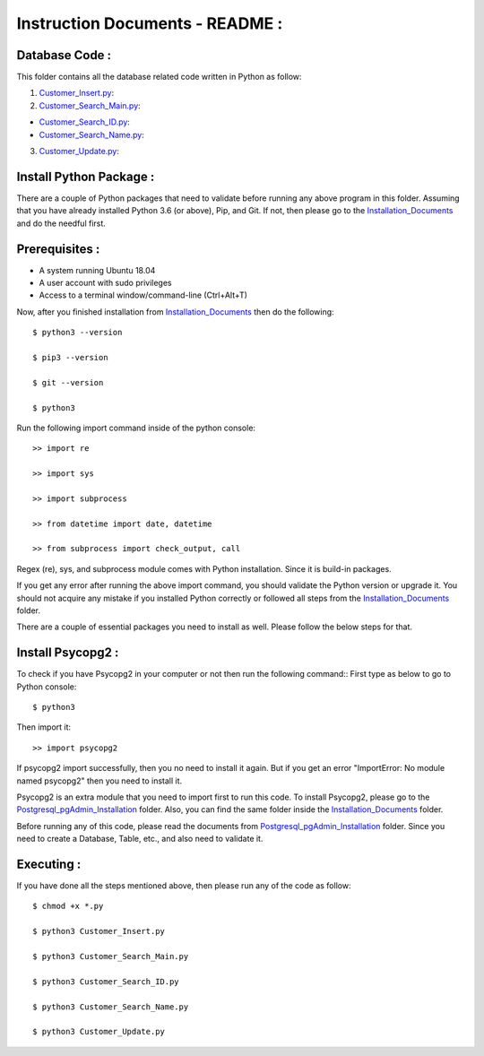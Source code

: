 Instruction Documents - README :
**********************************

Database Code :
-----------------------------------

This folder contains all the database related code written in Python as follow:

1. Customer_Insert.py_:

2. Customer_Search_Main.py_:

* Customer_Search_ID.py_:
* Customer_Search_Name.py_:

3. Customer_Update.py_:

.. _Customer_Insert.py:         https://github.com/ripanmukherjee/Robotic-Greeter/blob/master/Development_Code/Database_Code/Customer_Insert.py
.. _Customer_Search_Main.py:    https://github.com/ripanmukherjee/Robotic-Greeter/blob/master/Development_Code/Database_Code/Customer_Search_Main.py
.. _Customer_Search_ID.py:      https://github.com/ripanmukherjee/Robotic-Greeter/blob/master/Development_Code/Database_Code/Customer_Search_ID.py
.. _Customer_Search_Name.py:    https://github.com/ripanmukherjee/Robotic-Greeter/blob/master/Development_Code/Database_Code/Customer_Search_Name.py
.. _Customer_Update.py:         https://github.com/ripanmukherjee/Robotic-Greeter/blob/master/Development_Code/Database_Code/Customer_Update.py

Install Python Package :
-----------------------------------
There are a couple of Python packages that need to validate before running any above
program in this folder. Assuming that you have already installed Python 3.6
(or above), Pip, and Git. If not, then please go to the Installation_Documents_ and
do the needful first.

.. _Installation_Documents: https://github.com/ripanmukherjee/Robotic-Greeter/tree/master/Installation_Documents

Prerequisites :
-----------------------------------
* A system running Ubuntu 18.04
* A user account with sudo privileges
* Access to a terminal window/command-line (Ctrl+Alt+T)

Now, after you finished installation from Installation_Documents_ then do the
following::

    $ python3 --version

    $ pip3 --version

    $ git --version

    $ python3

Run the following import command inside of the python console::

    >> import re

    >> import sys

    >> import subprocess

    >> from datetime import date, datetime

    >> from subprocess import check_output, call

Regex (re), sys, and subprocess module comes with Python installation. Since it is
build-in packages.

If you get any error after running the above import command, you should validate
the Python version or upgrade it. You should not acquire any mistake if you installed
Python correctly or followed all steps from the Installation_Documents_ folder.

There are a couple of essential packages you need to install as well. Please
follow the below steps for that.

Install Psycopg2 :
-----------------------------------
To check if you have Psycopg2 in your computer or not then run the following command::
First type as below to go to Python console::

    $ python3

Then import it::

    >> import psycopg2

If psycopg2 import successfully, then you no need to install it again. But if you get
an error "ImportError: No module named psycopg2" then you need to install it.

Psycopg2 is an extra module that you need to import first to run this code. To
install Psycopg2, please go to the Postgresql_pgAdmin_Installation_ folder. Also,
you can find the same folder inside the Installation_Documents_ folder.

Before running any of this code, please read the documents from
Postgresql_pgAdmin_Installation_ folder. Since you need to create a Database,
Table, etc., and also need to validate it.

.. _Postgresql_pgAdmin_Installation: https://github.com/ripanmukherjee/Robotic-Greeter/tree/master/Installation_Documents/Postgresql_pgAdmin_Installation

Executing :
-------------
If you have done all the steps mentioned above, then please run any of the code as
follow::

    $ chmod +x *.py

    $ python3 Customer_Insert.py

    $ python3 Customer_Search_Main.py

    $ python3 Customer_Search_ID.py

    $ python3 Customer_Search_Name.py

    $ python3 Customer_Update.py

